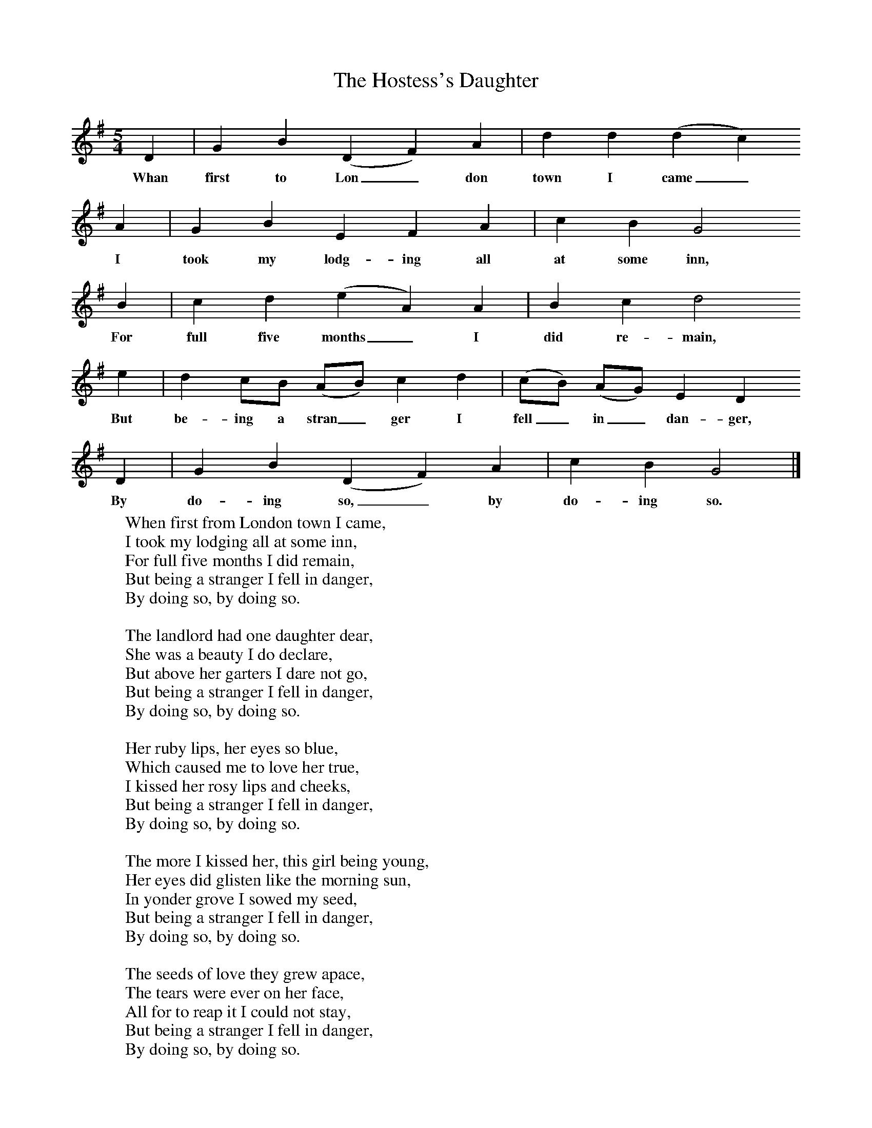X:1
T:The Hostess's Daughter
B: Purslow, F, (1972), The Constant Lovers, EDFS, London
S:Ishmael Cornick, Burstock, Dorset, June 1906.
Z:Hammond D 560.
F:http://www.folkinfo.org/songs
M:5/4     %Meter
L:1/8     %
K:G
D2 |G2 B2 (D2F2) A2 |d2 d2 (d2c2)
w:Whan first to Lon_ don town I came_
A2 |G2 B2 E2 F2 A2 | c2 B2 G4
w: I took my lodg-ing all at some inn,
 B2 |c2 d2 (e2A2) A2 |B2 c2 d4
w: For full five months_ I did re-main,
e2 |d2 cB (AB) c2 d2 | (cB) (AG) E2 D2
w:But be-ing a stran_ ger I fell_ in_ dan-ger,
 D2 |G2 B2 (D2F2) A2 |c2 B2 G4  |]
w: By do-ing so,_ by do-ing so.
W:When first from London town I came,
W:I took my lodging all at some inn,
W:For full five months I did remain,
W:But being a stranger I fell in danger,
W:By doing so, by doing so.
W:
W:The landlord had one daughter dear,
W:She was a beauty I do declare,
W:But above her garters I dare not go,
W:But being a stranger I fell in danger,
W:By doing so, by doing so.
W:
W:Her ruby lips, her eyes so blue,
W:Which caused me to love her true,
W:I kissed her rosy lips and cheeks,
W:But being a stranger I fell in danger,
W:By doing so, by doing so.
W:
W:The more I kissed her, this girl being young,
W:Her eyes did glisten like the morning sun,
W:In yonder grove I sowed my seed,
W:But being a stranger I fell in danger,
W:By doing so, by doing so.
W:
W:The seeds of love they grew apace,
W:The tears were ever on her face,
W:All for to reap it I could not stay,
W:But being a stranger I fell in danger,
W:By doing so, by doing so.
W:
W:Now when this pretty little babe is born,
W:OH! she must keep it, it is her own,
W:And reap the seeds which I have sown,
W:But being a stranger I fell in danger,
W:By doing so, by doing so.
W:
W:
W:
